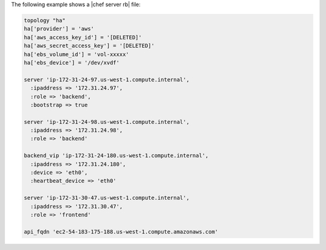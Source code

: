 .. The contents of this file may be included in multiple topics (using the includes directive).
.. The contents of this file should be modified in a way that preserves its ability to appear in multiple topics.

The following example shows a |chef server rb| file:

.. code-block:: ruby

   topology "ha"
   ha['provider'] = 'aws'
   ha['aws_access_key_id'] = '[DELETED]'
   ha['aws_secret_access_key'] = '[DELETED]'
   ha['ebs_volume_id'] = 'vol-xxxxx'
   ha['ebs_device'] = '/dev/xvdf'
   
   server 'ip-172-31-24-97.us-west-1.compute.internal',
     :ipaddress => '172.31.24.97',
     :role => 'backend',
     :bootstrap => true
   
   server 'ip-172-31-24-98.us-west-1.compute.internal',
     :ipaddress => '172.31.24.98',
     :role => 'backend'
   
   backend_vip 'ip-172-31-24-180.us-west-1.compute.internal',
     :ipaddress => '172.31.24.180',
     :device => 'eth0',
     :heartbeat_device => 'eth0'
   
   server 'ip-172-31-30-47.us-west-1.compute.internal',
     :ipaddress => '172.31.30.47',
     :role => 'frontend'
   
   api_fqdn 'ec2-54-183-175-188.us-west-1.compute.amazonaws.com'